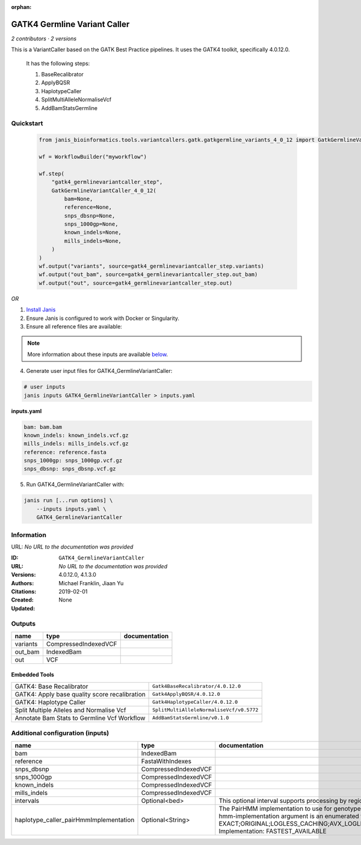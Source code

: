 :orphan:

GATK4 Germline Variant Caller
===========================================================

*2 contributors · 2 versions*

This is a VariantCaller based on the GATK Best Practice pipelines. It uses the GATK4 toolkit, specifically 4.0.12.0.

        It has the following steps:

        1. BaseRecalibrator
        2. ApplyBQSR
        3. HaplotypeCaller
        4. SplitMultiAlleleNormaliseVcf
        5. AddBamStatsGermline


Quickstart
-----------

    .. code-block:: python

       from janis_bioinformatics.tools.variantcallers.gatk.gatkgermline_variants_4_0_12 import GatkGermlineVariantCaller_4_0_12

       wf = WorkflowBuilder("myworkflow")

       wf.step(
           "gatk4_germlinevariantcaller_step",
           GatkGermlineVariantCaller_4_0_12(
               bam=None,
               reference=None,
               snps_dbsnp=None,
               snps_1000gp=None,
               known_indels=None,
               mills_indels=None,
           )
       )
       wf.output("variants", source=gatk4_germlinevariantcaller_step.variants)
       wf.output("out_bam", source=gatk4_germlinevariantcaller_step.out_bam)
       wf.output("out", source=gatk4_germlinevariantcaller_step.out)
    

*OR*

1. `Install Janis </tutorials/tutorial0.html>`_

2. Ensure Janis is configured to work with Docker or Singularity.

3. Ensure all reference files are available:

.. note:: 

   More information about these inputs are available `below <#additional-configuration-inputs>`_.



4. Generate user input files for GATK4_GermlineVariantCaller:

.. code-block:: bash

   # user inputs
   janis inputs GATK4_GermlineVariantCaller > inputs.yaml



**inputs.yaml**

.. code-block:: yaml

       bam: bam.bam
       known_indels: known_indels.vcf.gz
       mills_indels: mills_indels.vcf.gz
       reference: reference.fasta
       snps_1000gp: snps_1000gp.vcf.gz
       snps_dbsnp: snps_dbsnp.vcf.gz




5. Run GATK4_GermlineVariantCaller with:

.. code-block:: bash

   janis run [...run options] \
       --inputs inputs.yaml \
       GATK4_GermlineVariantCaller





Information
------------

URL: *No URL to the documentation was provided*

:ID: ``GATK4_GermlineVariantCaller``
:URL: *No URL to the documentation was provided*
:Versions: 4.0.12.0, 4.1.3.0
:Authors: Michael Franklin, Jiaan Yu
:Citations: 
:Created: 2019-02-01
:Updated: None



Outputs
-----------

========  ====================  ===============
name      type                  documentation
========  ====================  ===============
variants  CompressedIndexedVCF
out_bam   IndexedBam
out       VCF
========  ====================  ===============


Embedded Tools
***************

=============================================  ========================================
GATK4: Base Recalibrator                       ``Gatk4BaseRecalibrator/4.0.12.0``
GATK4: Apply base quality score recalibration  ``Gatk4ApplyBQSR/4.0.12.0``
GATK4: Haplotype Caller                        ``Gatk4HaplotypeCaller/4.0.12.0``
Split Multiple Alleles and Normalise Vcf       ``SplitMultiAlleleNormaliseVcf/v0.5772``
Annotate Bam Stats to Germline Vcf Workflow    ``AddBamStatsGermline/v0.1.0``
=============================================  ========================================



Additional configuration (inputs)
---------------------------------

======================================  ====================  =============================================================================================================================================================================================================================================================================================================================================================================================================================================
name                                    type                  documentation
======================================  ====================  =============================================================================================================================================================================================================================================================================================================================================================================================================================================
bam                                     IndexedBam
reference                               FastaWithIndexes
snps_dbsnp                              CompressedIndexedVCF
snps_1000gp                             CompressedIndexedVCF
known_indels                            CompressedIndexedVCF
mills_indels                            CompressedIndexedVCF
intervals                               Optional<bed>         This optional interval supports processing by regions. If this input resolves to null, then GATK will process the whole genome per each tool's spec
haplotype_caller_pairHmmImplementation  Optional<String>      The PairHMM implementation to use for genotype likelihood calculations. The various implementations balance a tradeoff of accuracy and runtime. The --pair-hmm-implementation argument is an enumerated type (Implementation), which can have one of the following values: EXACT;ORIGINAL;LOGLESS_CACHING;AVX_LOGLESS_CACHING;AVX_LOGLESS_CACHING_OMP;EXPERIMENTAL_FPGA_LOGLESS_CACHING;FASTEST_AVAILABLE. Implementation:  FASTEST_AVAILABLE
======================================  ====================  =============================================================================================================================================================================================================================================================================================================================================================================================================================================


